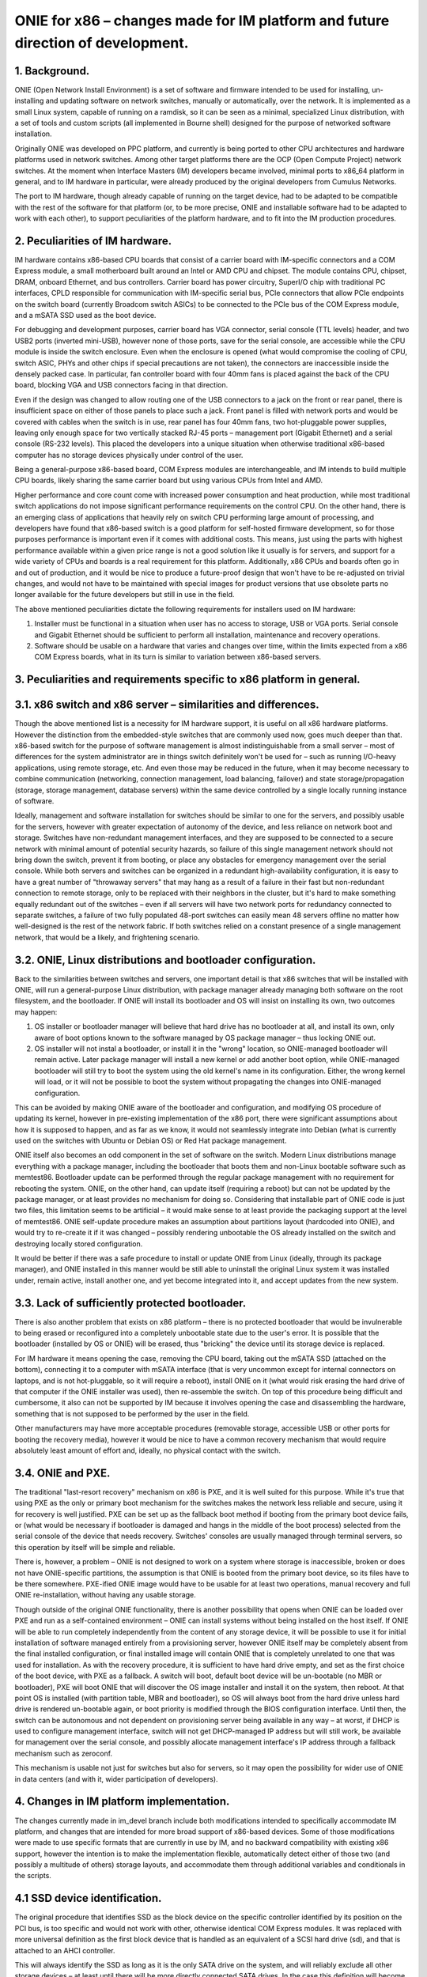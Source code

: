 ################################################################################
ONIE for x86 – changes made for IM platform and future direction of development.
################################################################################

1. Background.
==============

ONIE (Open Network Install Environment) is a set of software and firmware intended to be used for installing, un-installing and updating software on network switches, manually or automatically, over the network. It is implemented as a small Linux system, capable of running on a ramdisk, so it can be seen as a minimal, specialized Linux distribution, with a set of tools and custom scripts (all implemented in Bourne shell) designed for the purpose of networked software installation.

Originally ONIE was developed on PPC platform, and currently is being ported to other CPU architectures and hardware platforms used in network switches. Among other target platforms there are the OCP (Open Compute Project) network switches. At the moment when Interface Masters (IM) developers became involved, minimal ports to x86_64 platform in general, and to IM hardware in particular, were already produced by the original developers from Cumulus Networks.

The port to IM hardware, though already capable of running on the target device, had to be adapted to be compatible with the rest of the software for that platform (or, to be more precise, ONIE and installable software had to be adapted to work with each other), to support peculiarities of the platform hardware, and to fit into the IM production procedures.

2. Peculiarities of IM hardware.
================================

IM hardware contains x86-based CPU boards that consist of a carrier board with IM-specific connectors and a COM Express module, a small motherboard built around an Intel or AMD CPU and chipset. The module contains CPU, chipset, DRAM, onboard Ethernet, and bus controllers. Carrier board has power circuitry, SuperI/O chip with traditional PC interfaces, CPLD responsible for communication with IM-specific serial bus, PCIe connectors that allow PCIe endpoints on the switch board (currently Broadcom switch ASICs) to be connected to the PCIe bus of the COM Express module, and a mSATA SSD used as the boot device.

For debugging and development purposes, carrier board has VGA connector, serial console (TTL levels) header, and two USB2 ports (inverted mini-USB), however none of those ports, save for the serial console, are accessible while the CPU module is inside the switch enclosure. Even when the enclosure is opened (what would compromise the cooling of CPU, switch ASIC, PHYs and other chips if special precautions are not taken), the connectors are inaccessible inside the densely packed case. In particular, fan controller board with four 40mm fans is placed against the back of the CPU board, blocking VGA and USB connectors facing in that direction.

Even if the design was changed to allow routing one of the USB connectors to a jack on the front or rear panel, there is insufficient space on either of those panels to place such a jack. Front panel is filled with network ports and would be covered with cables when the switch is in use, rear panel has four 40mm fans, two hot-pluggable power supplies, leaving only enough space for two vertically stacked RJ-45 ports – management port (Gigabit Ethernet) and a serial console (RS-232 levels). This placed the developers into a unique situation when otherwise traditional x86-based computer has no storage devices physically under control of the user.

Being a general-purpose x86-based board, COM Express modules are interchangeable, and IM intends to build multiple CPU boards, likely sharing the same carrier board but using various CPUs from Intel and AMD.

Higher performance and core count come with increased power consumption and heat production, while most traditional switch applications do not impose significant performance requirements on the control CPU. On the other hand, there is an emerging class of applications that heavily rely on switch CPU performing large amount of processing, and developers have found that x86-based switch is a good platform for self-hosted firmware development, so for those purposes performance is important  even if it comes with additional costs. This means, just using the parts with highest performance available within a given price range is not a good solution like it usually is for servers, and support for a wide variety of CPUs and boards is a real requirement for this platform. Additionally, x86 CPUs and boards often go in and out of production, and it would be nice to produce a future-proof design that won't have to be re-adjusted on trivial changes, and would not have to be maintained with special images for product versions that use obsolete parts no longer available for the future developers but still in use in the field.

The above mentioned peculiarities dictate the following requirements for installers used on IM hardware:

1. Installer must be functional in a situation when user has no access to storage, USB or VGA ports. Serial console and Gigabit Ethernet should be sufficient to perform all installation, maintenance and recovery operations.
2. Software should be usable on a hardware that varies and changes over time, within the limits expected from a x86 COM Express boards, what in its turn is similar to variation between x86-based servers.

3. Peculiarities and requirements specific to x86 platform in general.
======================================================================

3.1. x86 switch and x86 server – similarities and differences.
==============================================================

Though the above mentioned list is a necessity for IM hardware support, it is useful on all x86 hardware platforms. However the distinction from the embedded-style switches that are commonly used now, goes much deeper than that. x86-based switch for the purpose of software management is almost indistinguishable from a small server – most of differences for the system administrator are in things switch definitely won't be used for – such as running I/O-heavy applications, using remote storage, etc. And even those may be reduced in the future, when it may become necessary to combine communication (networking, connection management, load balancing, failover) and state storage/propagation (storage, storage management, database servers) within the same device controlled by a single locally running instance of software.

Ideally, management and software installation for switches should be similar to one for the servers, and possibly usable for the servers, however with greater expectation of autonomy of the device, and less reliance on network boot and storage. Switches have non-redundant management interfaces, and they are supposed to be connected to a secure network with minimal amount of potential security hazards, so failure of this single management network should not bring down the switch, prevent it from booting, or place any obstacles for emergency management over the serial console.
While both servers and switches can be organized in a redundant high-availability configuration, it is easy to have a great number of "throwaway servers" that may hang as a result of a failure in their fast but non-redundant connection to remote storage, only to be replaced with their neighbors in the cluster, but it's hard to make something equally redundant out of the switches – even if all servers will have two network ports for redundancy connected to separate switches, a failure of two fully populated 48-port switches can easily mean 48 servers offline no matter how well-designed is the rest of the network fabric. If both switches relied on a constant presence of a single management network, that would be a likely, and frightening scenario.

3.2. ONIE, Linux distributions and bootloader configuration.
============================================================

Back to the similarities between switches and servers, one important detail is that x86 switches that will be installed with ONIE, will run a general-purpose Linux distribution, with package manager already managing both software on the root filesystem, and the bootloader. If ONIE will install its bootloader and OS will insist on installing its own, two outcomes may happen:

1. OS installer or bootloader manager will believe that hard drive has no bootloader at all, and install its own, only aware of boot options known to the software managed by OS package manager – thus locking ONIE out.
2. OS installer will not instal a bootloader, or install it in the "wrong" location, so ONIE-managed bootloader will remain active. Later package manager will install a new kernel or add another boot option, while ONIE-managed bootloader will still try to boot the system using the old kernel's name in its configuration. Either, the wrong kernel will load, or it will not be possible to boot the system without propagating the changes into ONIE-managed configuration.

This can be avoided by making ONIE aware of the bootloader and configuration, and modifying OS procedure of updating its kernel, however in pre-existing implementation of the x86 port, there were significant assumptions about how it is supposed to happen, and as far as we know, it would not seamlessly integrate into Debian (what is currently used on the switches with Ubuntu or Debian OS) or Red Hat package management.

ONIE itself also becomes an odd component in the set of software on the switch. Modern Linux distributions manage everything with a package manager, including the bootloader that boots them and non-Linux bootable software such as memtest86. Bootloader update can be performed through the regular package management with no requirement for rebooting the system. ONIE, on the other hand, can update itself (requiring a reboot) but can not be updated by the package manager, or at least provides no mechanism for doing so. Considering that installable part of ONIE code is just two files, this limitation seems to be artificial – it would make sense to at least provide the packaging support at the level of memtest86. ONIE self-update procedure makes an assumption about partitions layout (hardcoded into ONIE), and would try to re-create it if it was changed – possibly rendering unbootable the OS already installed on the switch and destroying locally stored configuration.

It would be better if there was a safe procedure to install or update ONIE from Linux (ideally, through its package manager), and ONIE installed in this manner would be still able to uninstall the original Linux system it was installed under, remain active, install another one, and yet become integrated into it, and accept updates from the new system.

3.3. Lack of sufficiently protected bootloader.
===============================================

There is also another problem that exists on x86 platform – there is no protected bootloader that would be invulnerable to being erased or reconfigured into a completely unbootable state due to the user's error. It is possible that the bootloader (installed by OS or ONIE) will be erased, thus "bricking" the device until its storage device is replaced.

For IM hardware it means opening the case, removing the CPU board, taking out the mSATA SSD (attached on the bottom), connecting it to a computer with mSATA interface (that is very uncommon except for internal connectors on laptops, and is not hot-pluggable, so it will require a reboot), install ONIE on it (what would risk erasing the hard drive of that computer if the ONIE installer was used), then re-assemble the switch. On top of this procedure being difficult and cumbersome, it also can not be supported by IM because it involves opening the case and disassembling the hardware, something that is not supposed to be performed by the user in the field.

Other manufacturers may have more acceptable procedures (removable storage, accessible USB or other ports for booting the recovery media), however it would be nice to have a common recovery mechanism that would require absolutely least amount of effort and, ideally, no physical contact with the switch.

3.4. ONIE and PXE.
==================

The traditional "last-resort recovery" mechanism on x86 is PXE, and it is well suited for this purpose. While it's true that using PXE as the only or primary boot mechanism for the switches makes the network less reliable and secure, using it for recovery is well justified. PXE can be set up as the fallback boot method if booting from the primary boot device fails, or (what would be necessary if bootloader is damaged and hangs in the middle of the boot process) selected from the serial console of the device that needs recovery. Switches' consoles are usually managed through terminal servers, so this operation by itself will be simple and reliable.

There is, however, a problem – ONIE is not designed to work on a system where storage is inaccessible, broken or does not have ONIE-specific partitions, the assumption is that ONIE is booted from the primary boot device, so its files have to be there somewhere. PXE-ified ONIE image would have to be usable for at least two operations, manual recovery and full ONIE re-installation, without having any usable storage.

Though outside of the original ONIE functionality, there is another possibility that opens when ONIE can be loaded over PXE and run as a self-contained environment – ONIE can install systems without being installed on the host itself. If ONIE will be able to run completely independently from the content of any storage device, it will be possible to use it for initial installation of software managed entirely from a provisioning server, however ONIE itself may be completely absent from the final installed configuration, or final installed image will contain ONIE that is completely unrelated to one that was used for installation. As with the recovery procedure, it is sufficient to have hard drive empty, and set as the first choice of the boot device, with PXE as a fallback. A switch will boot, default boot device will be un-bootable (no MBR or bootloader), PXE will boot ONIE that will discover the OS image installer and install it on the system, then reboot. At that point OS is installed (with partition table, MBR and bootloader), so OS will always boot from the hard drive unless hard drive is rendered un-bootable again, or boot priority is modified through the BIOS configuration interface. Until then, the switch can be autonomous and not dependent on provisioning server being available in any way – at worst, if DHCP is used to configure management interface, switch will not get DHCP-managed IP address but will still work, be available for management over the serial console, and possibly allocate management interface's IP address through a fallback mechanism such as zeroconf.

This mechanism is usable not just for switches but also for servers, so it may open the possibility for wider use of ONIE in data centers (and with it, wider participation of developers).

4. Changes in IM platform implementation.
=========================================

The changes currently made in im_devel branch include both modifications intended to specifically accommodate IM platform, and changes that are intended for more broad support of x86-based devices. Some of those modifications were made to use specific formats that are currently in use by IM, and no backward compatibility with existing x86 support, however the intention is to make the implementation flexible, automatically detect either of those two (and possibly a multitude of others) storage layouts, and accommodate them through additional variables and conditionals in the scripts.

4.1 SSD device identification.
==============================

The original procedure that identifies SSD as the block device on the specific controller identified by its position on the PCI bus, is too specific and would not work with other, otherwise identical COM Express modules. It was replaced with more universal definition as the first block device that is handled as an equivalent of a SCSI hard drive (sd), and that is attached to an AHCI controller.

This will always identify the SSD as long as it is the only SATA drive on the system, and will reliably exclude all other storage devices – at least until there will be more directly connected SATA drives. In the case this definition will become unusable on some new models, it will be necessary to add more definitions, and use dmidecode utility to distinguish be
